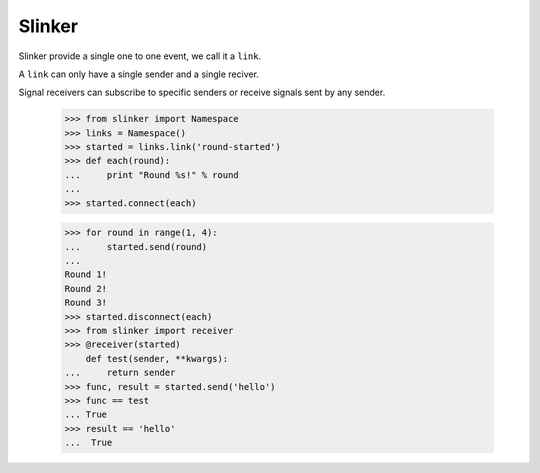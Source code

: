 Slinker
=======

Slinker provide a single one to one event, we call it a ``link``.

A ``link`` can only have a single sender and a single reciver.

.. image:: https://travis-ci.org/youngking/slinker.png?branch=master
   :alt: Build Status


Signal receivers can subscribe to specific senders or receive signals
sent by any sender.

  >>> from slinker import Namespace
  >>> links = Namespace()
  >>> started = links.link('round-started')
  >>> def each(round):
  ...     print "Round %s!" % round
  ...
  >>> started.connect(each)

  >>> for round in range(1, 4):
  ...     started.send(round)
  ...
  Round 1!
  Round 2!
  Round 3!
  >>> started.disconnect(each)
  >>> from slinker import receiver
  >>> @receiver(started)
      def test(sender, **kwargs):
  ...     return sender
  >>> func, result = started.send('hello')
  >>> func == test
  ... True
  >>> result == 'hello'
  ...  True
